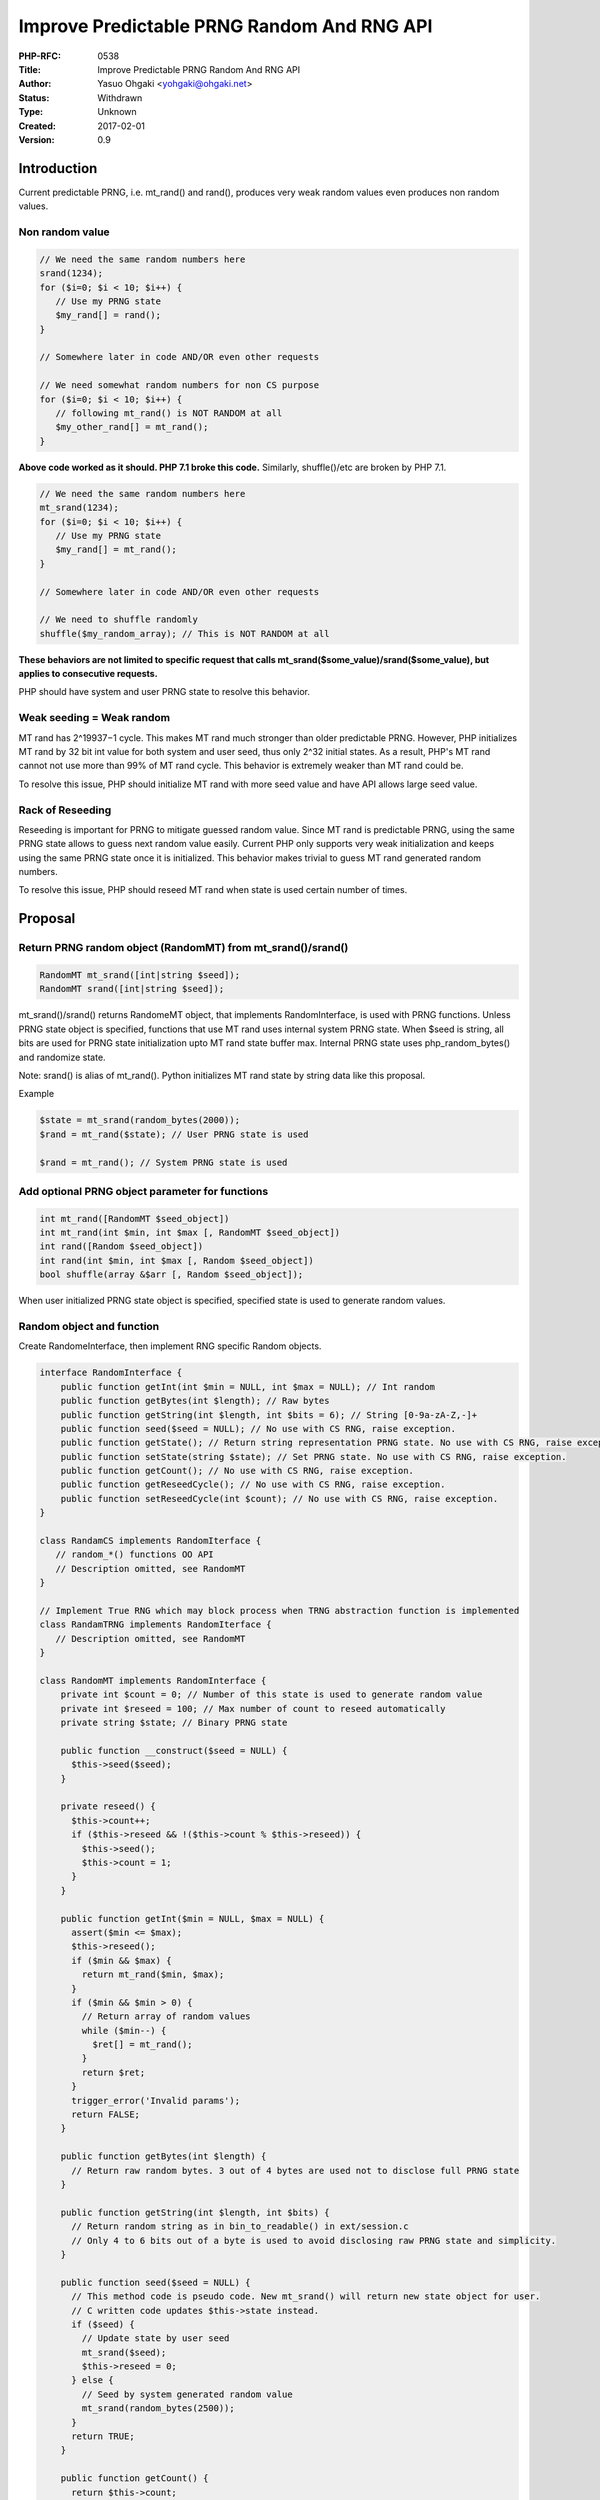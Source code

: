 Improve Predictable PRNG Random And RNG API
===========================================

:PHP-RFC: 0538
:Title: Improve Predictable PRNG Random And RNG API
:Author: Yasuo Ohgaki <yohgaki@ohgaki.net>
:Status: Withdrawn
:Type: Unknown
:Created: 2017-02-01
:Version: 0.9

Introduction
------------

Current predictable PRNG, i.e. mt_rand() and rand(), produces very weak
random values even produces non random values.

Non random value
~~~~~~~~~~~~~~~~

.. code:: php

   // We need the same random numbers here
   srand(1234); 
   for ($i=0; $i < 10; $i++) {
      // Use my PRNG state
      $my_rand[] = rand(); 
   }

   // Somewhere later in code AND/OR even other requests

   // We need somewhat random numbers for non CS purpose
   for ($i=0; $i < 10; $i++) {
      // following mt_rand() is NOT RANDOM at all
      $my_other_rand[] = mt_rand(); 
   }

**Above code worked as it should. PHP 7.1 broke this code.** Similarly,
shuffle()/etc are broken by PHP 7.1.

.. code:: php

   // We need the same random numbers here
   mt_srand(1234); 
   for ($i=0; $i < 10; $i++) {
      // Use my PRNG state
      $my_rand[] = mt_rand(); 
   }

   // Somewhere later in code AND/OR even other requests

   // We need to shuffle randomly
   shuffle($my_random_array); // This is NOT RANDOM at all

**These behaviors are not limited to specific request that calls
mt_srand($some_value)/srand($some_value), but applies to consecutive
requests.**

PHP should have system and user PRNG state to resolve this behavior.

Weak seeding = Weak random
~~~~~~~~~~~~~~~~~~~~~~~~~~

MT rand has 2^19937−1 cycle. This makes MT rand much stronger than older
predictable PRNG. However, PHP initializes MT rand by 32 bit int value
for both system and user seed, thus only 2^32 initial states. As a
result, PHP's MT rand cannot not use more than 99% of MT rand cycle.
This behavior is extremely weaker than MT rand could be.

To resolve this issue, PHP should initialize MT rand with more seed
value and have API allows large seed value.

Rack of Reseeding
~~~~~~~~~~~~~~~~~

Reseeding is important for PRNG to mitigate guessed random value. Since
MT rand is predictable PRNG, using the same PRNG state allows to guess
next random value easily. Current PHP only supports very weak
initialization and keeps using the same PRNG state once it is
initialized. This behavior makes trivial to guess MT rand generated
random numbers.

To resolve this issue, PHP should reseed MT rand when state is used
certain number of times.

Proposal
--------

Return PRNG random object (RandomMT) from mt_srand()/srand()
~~~~~~~~~~~~~~~~~~~~~~~~~~~~~~~~~~~~~~~~~~~~~~~~~~~~~~~~~~~~

.. code:: php

     RandomMT mt_srand([int|string $seed]);
     RandomMT srand([int|string $seed]);

mt_srand()/srand() returns RandomeMT object, that implements
RandomInterface, is used with PRNG functions. Unless PRNG state object
is specified, functions that use MT rand uses internal system PRNG
state. When $seed is string, all bits are used for PRNG state
initialization upto MT rand state buffer max. Internal PRNG state uses
php_random_bytes() and randomize state.

Note: srand() is alias of mt_rand(). Python initializes MT rand state by
string data like this proposal.

Example

.. code:: php

     $state = mt_srand(random_bytes(2000));
     $rand = mt_rand($state); // User PRNG state is used
     
     $rand = mt_rand(); // System PRNG state is used

Add optional PRNG object parameter for functions
~~~~~~~~~~~~~~~~~~~~~~~~~~~~~~~~~~~~~~~~~~~~~~~~

.. code:: php

     int mt_rand([RandomMT $seed_object])
     int mt_rand(int $min, int $max [, RandomMT $seed_object])
     int rand([Random $seed_object])
     int rand(int $min, int $max [, Random $seed_object])
     bool shuffle(array &$arr [, Random $seed_object]);

When user initialized PRNG state object is specified, specified state is
used to generate random values.

Random object and function
~~~~~~~~~~~~~~~~~~~~~~~~~~

Create RandomeInterface, then implement RNG specific Random objects.

.. code:: php


   interface RandomInterface {
       public function getInt(int $min = NULL, int $max = NULL); // Int random
       public function getBytes(int $length); // Raw bytes
       public function getString(int $length, int $bits = 6); // String [0-9a-zA-Z,-]+
       public function seed($seed = NULL); // No use with CS RNG, raise exception.
       public function getState(); // Return string representation PRNG state. No use with CS RNG, raise exception.
       public function setState(string $state); // Set PRNG state. No use with CS RNG, raise exception.
       public function getCount(); // No use with CS RNG, raise exception.
       public function getReseedCycle(); // No use with CS RNG, raise exception.
       public function setReseedCycle(int $count); // No use with CS RNG, raise exception.
   }

   class RandamCS implements RandomIterface {
      // random_*() functions OO API
      // Description omitted, see RandomMT
   }

   // Implement True RNG which may block process when TRNG abstraction function is implemented 
   class RandamTRNG implements RandomIterface {
      // Description omitted, see RandomMT
   }

   class RandomMT implements RandomInterface {
       private int $count = 0; // Number of this state is used to generate random value
       private int $reseed = 100; // Max number of count to reseed automatically
       private string $state; // Binary PRNG state
       
       public function __construct($seed = NULL) {
         $this->seed($seed);
       }

       private reseed() {
         $this->count++;
         if ($this->reseed && !($this->count % $this->reseed)) {
           $this->seed();
           $this->count = 1;
         }
       }
       
       public function getInt($min = NULL, $max = NULL) {
         assert($min <= $max);
         $this->reseed();
         if ($min && $max) {
           return mt_rand($min, $max);
         }
         if ($min && $min > 0) {
           // Return array of random values
           while ($min--) {
             $ret[] = mt_rand();
           }
           return $ret;
         }
         trigger_error('Invalid params');
         return FALSE;
       }
       
       public function getBytes(int $length) {
         // Return raw random bytes. 3 out of 4 bytes are used not to disclose full PRNG state
       }
       
       public function getString(int $length, int $bits) {
         // Return random string as in bin_to_readable() in ext/session.c
         // Only 4 to 6 bits out of a byte is used to avoid disclosing raw PRNG state and simplicity.
       }    
       
       public function seed($seed = NULL) {
         // This method code is pseudo code. New mt_srand() will return new state object for user.
         // C written code updates $this->state instead.
         if ($seed) {
           // Update state by user seed
           mt_srand($seed);
           $this->reseed = 0;
         } else {
           // Seed by system generated random value
           mt_srand(random_bytes(2500));
         }
         return TRUE;
       }
       
       public function getCount() {
         return $this->count;
       }
       
       // Set/Get reseed cycle
       public function getReseedCycle() {
         return $this->reseed;
      }

       // Set reseed cycle
       public function setReseedCycle(int $count) {
         if (!is_int($count)) {
           return FALSE;
         }
         $this->reseed = $count;
         return TRUE;
      }
   }

Random object has getBytes() and getString(). Implement function also.

.. code:: php

   string mt_rand_bytes(int $length [, RandomMT $rand])
   string mt_rand_string(int $length [, RandomMT $rand])
   string rand_bytes(int $length [, Random $rand] ) // Alias of mt_rand_raw() now, but signature differs from MT rand to allow better PRNG in the future.
   string rand_string(int $length [,int $bits [, Random $rand]]) // Alias of mt_rand_string()
   string random_string(int $length [,int $bits])

Add automatic reseeding for system PRNG state
~~~~~~~~~~~~~~~~~~~~~~~~~~~~~~~~~~~~~~~~~~~~~

Add BG(mt_rand_reseed) global default to 100.

.. code:: php

      ini_set('mt_rand_reseed', 10); // Change system reseed cycle to 10
      ini_get('mt_rand_reseed'); // Get system reseed cycle

uint32_t BG(mt_rand_is_seeded) is used for already seeded flag and
counter. MSB is used for seeded flag, the rest bits are used for
counters. Therefore, max reseed count is 2^31.

Backward Incompatible Changes
-----------------------------

Basically, none if user wants random values. mt_srand()/srand() returned
nothing previously.

If users want static random values, they have to use Random object to
get certain random sequence. i.e. Call mt_srand()/srand() for Random
object, then use it with functions, rand()/mt_rand()/shuffle()/etc. Use
of mt_srand()/srand() would be rare in general.

Proposed PHP Version(s)
-----------------------

Next PHP 7.x

RFC Impact
----------

To SAPIs
~~~~~~~~

None.

To Existing Extensions
~~~~~~~~~~~~~~~~~~~~~~

Modules uses MT rand RPNG.

To Opcache
~~~~~~~~~~

None.

New Constants
~~~~~~~~~~~~~

None.

php.ini Defaults
~~~~~~~~~~~~~~~~

New

-  mt_rand_reseed = 100 for compiled/php.ini-*.

Open Issues
-----------

Research internal MT rand usage and adjust them.

Unaffected PHP Functionality
----------------------------

Patch uses CSPRNG, php_random_bytes(), which could raise exception in
case of CSPRNG failure. However, raised exception is not a matter that
PHP should took care of.

#. php_random_bytes() abstracts access to CSPRNG. PHP cannot compile
   without CSPRNG now.
#. modern/usable system should provide CSPRNG as system service.
#. CSPRNG is system service and error is very unlikely unless serious
   hardware and/or OS error.
#. CSPRNG access error is system error that PHP should not try to
   recover or workaround.

CSPRNG exception should be raised when it is necessary, but it is not a
real BC issue.

Future Scope
------------

Add Random objects as it required

Proposed Voting Choices
-----------------------

Patches and Tests
-----------------

TBD

Implementation
--------------

After the project is implemented, this section should contain

#. the version(s) it was merged to
#. a link to the git commit(s)
#. a link to the PHP manual entry for the feature
#. a link to the language specification section (if any)

References
----------

Links to external references, discussions or RFCs

Rejected Features
-----------------

Keep this updated with features that were discussed on the mail lists.

Additional Metadata
-------------------

:Original Authors: Yasuo Ohgaki yohgaki@ohgaki.net
:Original Status: Under Discussion
:Slug: improve_predictable_prng_random
:Wiki URL: https://wiki.php.net/rfc/improve_predictable_prng_random
